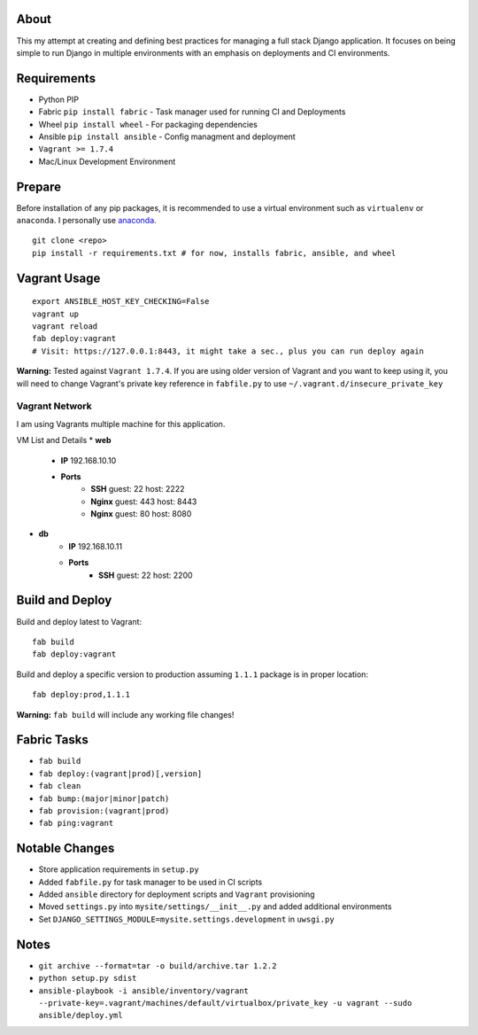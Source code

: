 About
=====
This my attempt at creating and defining best practices for managing a full stack Django application. It focuses on
being simple to run Django in multiple environments with an emphasis on deployments and CI environments.


Requirements
============

* Python PIP
* Fabric ``pip install fabric`` - Task manager used for running CI and Deployments
* Wheel ``pip install wheel`` - For packaging dependencies
* Ansible ``pip install ansible`` - Config managment and deployment
* ``Vagrant >= 1.7.4``
* Mac/Linux Development Environment

Prepare
=======
Before installation of any pip packages, it is recommended to use a virtual environment such as ``virtualenv`` or ``anaconda``.
I personally use anaconda_.

::

    git clone <repo>
    pip install -r requirements.txt # for now, installs fabric, ansible, and wheel

Vagrant Usage
=============
::

    export ANSIBLE_HOST_KEY_CHECKING=False
    vagrant up
    vagrant reload
    fab deploy:vagrant
    # Visit: https://127.0.0.1:8443, it might take a sec., plus you can run deploy again

**Warning:** Tested against ``Vagrant 1.7.4``. If you are using older version of Vagrant and you want to keep using it,
you will need to change Vagrant's private key reference in ``fabfile.py`` to use ``~/.vagrant.d/insecure_private_key``

---------------
Vagrant Network
---------------
I am using Vagrants multiple machine for this application.

VM List and Details
* **web**
    * **IP** 192.168.10.10
    * **Ports**
        * **SSH** guest: 22 host: 2222
        * **Nginx** guest: 443 host: 8443
        * **Nginx** guest: 80 host: 8080
* **db**
    * **IP** 192.168.10.11
    * **Ports**
        * **SSH** guest: 22 host: 2200

Build and Deploy
================
Build and deploy latest to Vagrant::

    fab build
    fab deploy:vagrant

Build and deploy a specific version to production assuming ``1.1.1`` package is in proper location::

    fab deploy:prod,1.1.1

**Warning:** ``fab build`` will include any working file changes!

Fabric Tasks
============
* ``fab build``
* ``fab deploy:(vagrant|prod)[,version]``
* ``fab clean``
* ``fab bump:(major|minor|patch)``
* ``fab provision:(vagrant|prod)``
* ``fab ping:vagrant``

Notable Changes
===============
* Store application requirements in ``setup.py``
* Added ``fabfile.py`` for task manager to be used in CI scripts
* Added ``ansible`` directory for deployment scripts and ``Vagrant`` provisioning
* Moved ``settings.py`` into ``mysite/settings/__init__.py`` and added additional environments
* Set ``DJANGO_SETTINGS_MODULE=mysite.settings.development`` in ``uwsgi.py``

Notes
=====
* ``git archive --format=tar -o build/archive.tar 1.2.2``
* ``python setup.py sdist``
* ``ansible-playbook -i ansible/inventory/vagrant --private-key=.vagrant/machines/default/virtualbox/private_key -u vagrant --sudo ansible/deploy.yml``


.. _anaconda: http://continuum.io/downloads